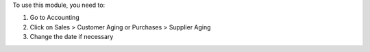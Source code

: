 To use this module, you need to:

#. Go to Accounting
#. Click on Sales > Customer Aging or Purchases > Supplier Aging
#. Change the date if necessary
